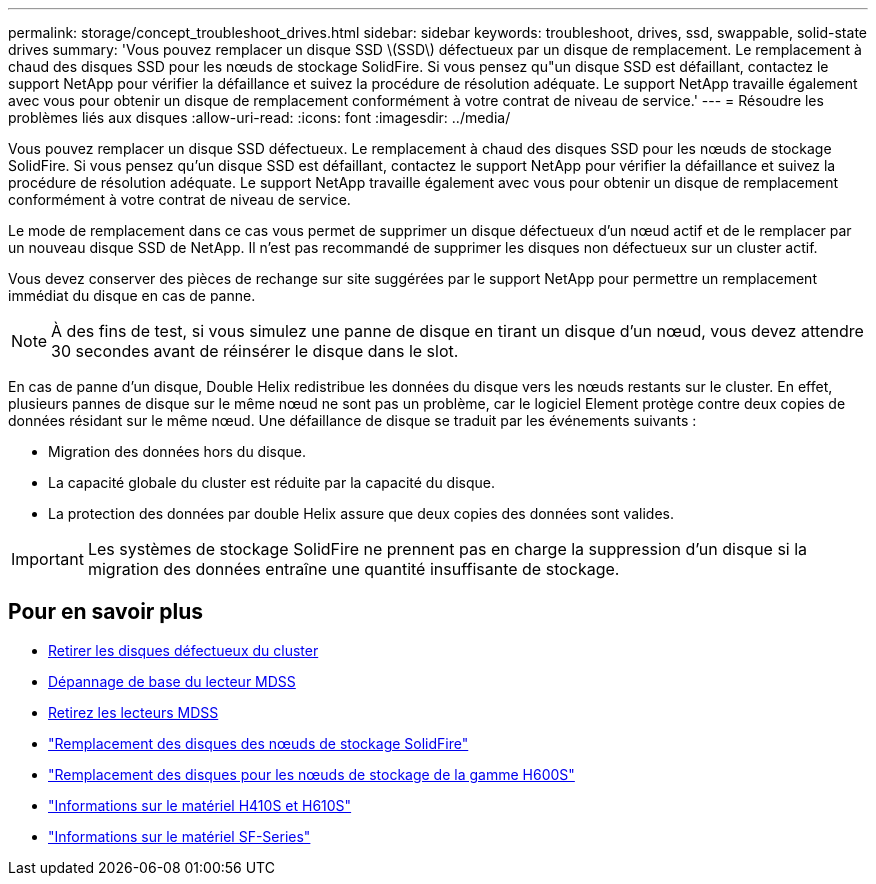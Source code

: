 ---
permalink: storage/concept_troubleshoot_drives.html 
sidebar: sidebar 
keywords: troubleshoot, drives, ssd, swappable, solid-state drives 
summary: 'Vous pouvez remplacer un disque SSD \(SSD\) défectueux par un disque de remplacement. Le remplacement à chaud des disques SSD pour les nœuds de stockage SolidFire. Si vous pensez qu"un disque SSD est défaillant, contactez le support NetApp pour vérifier la défaillance et suivez la procédure de résolution adéquate. Le support NetApp travaille également avec vous pour obtenir un disque de remplacement conformément à votre contrat de niveau de service.' 
---
= Résoudre les problèmes liés aux disques
:allow-uri-read: 
:icons: font
:imagesdir: ../media/


[role="lead"]
Vous pouvez remplacer un disque SSD défectueux. Le remplacement à chaud des disques SSD pour les nœuds de stockage SolidFire. Si vous pensez qu'un disque SSD est défaillant, contactez le support NetApp pour vérifier la défaillance et suivez la procédure de résolution adéquate. Le support NetApp travaille également avec vous pour obtenir un disque de remplacement conformément à votre contrat de niveau de service.

Le mode de remplacement dans ce cas vous permet de supprimer un disque défectueux d'un nœud actif et de le remplacer par un nouveau disque SSD de NetApp. Il n'est pas recommandé de supprimer les disques non défectueux sur un cluster actif.

Vous devez conserver des pièces de rechange sur site suggérées par le support NetApp pour permettre un remplacement immédiat du disque en cas de panne.


NOTE: À des fins de test, si vous simulez une panne de disque en tirant un disque d'un nœud, vous devez attendre 30 secondes avant de réinsérer le disque dans le slot.

En cas de panne d'un disque, Double Helix redistribue les données du disque vers les nœuds restants sur le cluster. En effet, plusieurs pannes de disque sur le même nœud ne sont pas un problème, car le logiciel Element protège contre deux copies de données résidant sur le même nœud. Une défaillance de disque se traduit par les événements suivants :

* Migration des données hors du disque.
* La capacité globale du cluster est réduite par la capacité du disque.
* La protection des données par double Helix assure que deux copies des données sont valides.



IMPORTANT: Les systèmes de stockage SolidFire ne prennent pas en charge la suppression d'un disque si la migration des données entraîne une quantité insuffisante de stockage.



== Pour en savoir plus

* xref:task_troubleshoot_remove_failed_drives.adoc[Retirer les disques défectueux du cluster]
* xref:concept_troubleshoot_basic_mdss_drive_troubleshooting.adoc[Dépannage de base du lecteur MDSS]
* xref:task_troubleshoot_remove_mdss_drives.adoc[Retirez les lecteurs MDSS]
* https://library.netapp.com/ecm/ecm_download_file/ECMLP2844771["Remplacement des disques des nœuds de stockage SolidFire"]
* https://library.netapp.com/ecm/ecm_download_file/ECMLP2846859["Remplacement des disques pour les nœuds de stockage de la gamme H600S"]
* link:../hardware/concept_h410s_h610s_info.html["Informations sur le matériel H410S et H610S"]
* link:../hardware/concept_sfseries_info.html["Informations sur le matériel SF-Series"]

